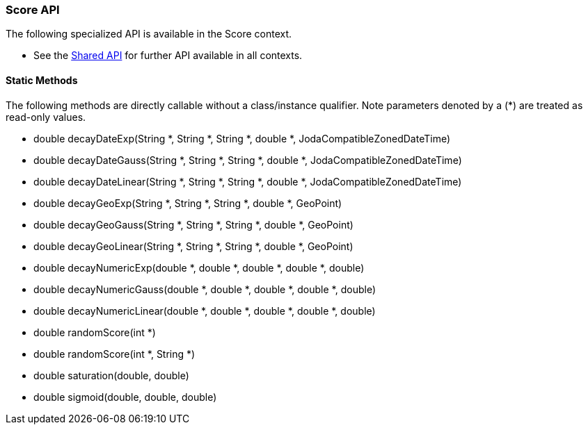 // This file is auto-generated. Do not edit.

[[painless-api-reference-score]]
=== Score API

The following specialized API is available in the Score context.

* See the <<painless-api-reference-shared, Shared API>> for further API available in all contexts.

==== Static Methods
The following methods are directly callable without a class/instance qualifier. Note parameters denoted by a (*) are treated as read-only values.

* double decayDateExp(String *, String *, String *, double *, JodaCompatibleZonedDateTime)
* double decayDateGauss(String *, String *, String *, double *, JodaCompatibleZonedDateTime)
* double decayDateLinear(String *, String *, String *, double *, JodaCompatibleZonedDateTime)
* double decayGeoExp(String *, String *, String *, double *, GeoPoint)
* double decayGeoGauss(String *, String *, String *, double *, GeoPoint)
* double decayGeoLinear(String *, String *, String *, double *, GeoPoint)
* double decayNumericExp(double *, double *, double *, double *, double)
* double decayNumericGauss(double *, double *, double *, double *, double)
* double decayNumericLinear(double *, double *, double *, double *, double)
* double randomScore(int *)
* double randomScore(int *, String *)
* double saturation(double, double)
* double sigmoid(double, double, double)


